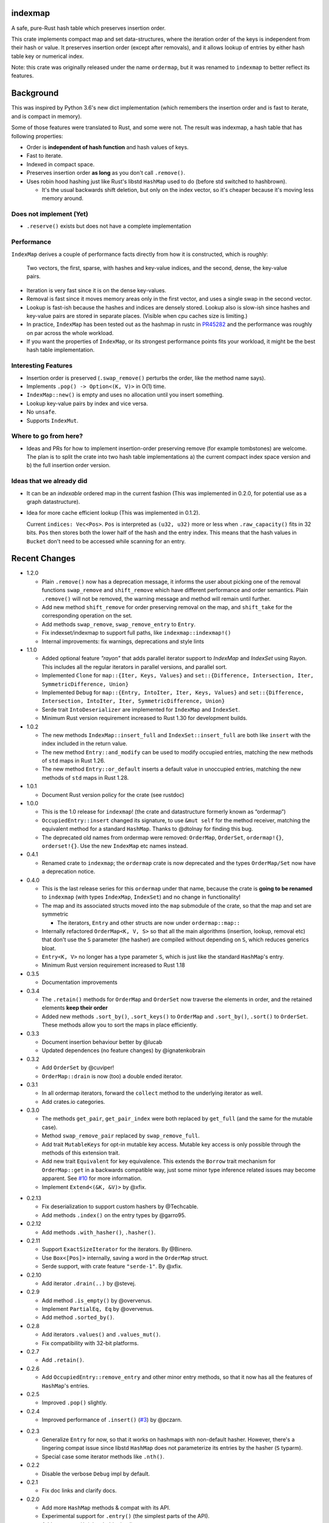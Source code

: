 indexmap
========

|build_status|_ |crates|_ |docs|_ |rustc|_

.. |crates| image:: https://img.shields.io/crates/v/indexmap.svg
.. _crates: https://crates.io/crates/indexmap

.. |build_status| image:: https://travis-ci.org/bluss/indexmap.svg
.. _build_status: https://travis-ci.org/bluss/indexmap

.. |docs| image:: https://docs.rs/indexmap/badge.svg
.. _docs: https://docs.rs/indexmap

.. |rustc| image:: https://img.shields.io/badge/rust-1.18%2B-orange.svg
.. _rustc: https://img.shields.io/badge/rust-1.18%2B-orange.svg

A safe, pure-Rust hash table which preserves insertion order.

This crate implements compact map and set data-structures,
where the iteration order of the keys is independent from their hash or
value. It preserves insertion order (except after removals), and it
allows lookup of entries by either hash table key or numerical index.

Note: this crate was originally released under the name ``ordermap``,
but it was renamed to ``indexmap`` to better reflect its features.

Background
==========

This was inspired by Python 3.6's new dict implementation (which remembers
the insertion order and is fast to iterate, and is compact in memory).

Some of those features were translated to Rust, and some were not. The result
was indexmap, a hash table that has following properties:

- Order is **independent of hash function** and hash values of keys.
- Fast to iterate.
- Indexed in compact space.
- Preserves insertion order **as long** as you don't call ``.remove()``.
- Uses robin hood hashing just like Rust's libstd ``HashMap`` used to do
  (before std switched to hashbrown).

  - It's the usual backwards shift deletion, but only on the index vector, so
    it's cheaper because it's moving less memory around.

Does not implement (Yet)
------------------------

- ``.reserve()`` exists but does not have a complete implementation

Performance
-----------

``IndexMap`` derives a couple of performance facts directly from how it is constructed,
which is roughly:

  Two vectors, the first, sparse, with hashes and key-value indices, and the
  second, dense, the key-value pairs.

- Iteration is very fast since it is on the dense key-values.
- Removal is fast since it moves memory areas only in the first vector,
  and uses a single swap in the second vector.
- Lookup is fast-ish because the hashes and indices are densely stored.
  Lookup also is slow-ish since hashes and key-value pairs are stored in
  separate places. (Visible when cpu caches size is limiting.)

- In practice, ``IndexMap`` has been tested out as the hashmap in rustc in PR45282_ and
  the performance was roughly on par across the whole workload. 
- If you want the properties of ``IndexMap``, or its strongest performance points
  fits your workload, it might be the best hash table implementation.

.. _PR45282: https://github.com/rust-lang/rust/pull/45282

Interesting Features
--------------------

- Insertion order is preserved (``.swap_remove()`` perturbs the order, like the method name says).
- Implements ``.pop() -> Option<(K, V)>`` in O(1) time.
- ``IndexMap::new()`` is empty and uses no allocation until you insert something.
- Lookup key-value pairs by index and vice versa.
- No ``unsafe``.
- Supports ``IndexMut``.


Where to go from here?
----------------------

- Ideas and PRs for how to implement insertion-order preserving remove (for example tombstones)
  are welcome. The plan is to split the crate into two hash table implementations
  a) the current compact index space version and b) the full insertion order version.


Ideas that we already did
-------------------------

- It can be an *indexable* ordered map in the current fashion
  (This was implemented in 0.2.0, for potential use as a graph datastructure).

- Idea for more cache efficient lookup (This was implemented in 0.1.2).

  Current ``indices: Vec<Pos>``. ``Pos`` is interpreted as ``(u32, u32)`` more
  or less when ``.raw_capacity()`` fits in 32 bits. ``Pos`` then stores both the lower
  half of the hash and the entry index.
  This means that the hash values in ``Bucket`` don't need to be accessed
  while scanning for an entry.


Recent Changes
==============

- 1.2.0

  - Plain ``.remove()`` now has a deprecation message, it informs the user
    about picking one of the removal functions ``swap_remove`` and ``shift_remove``
    which have different performance and order semantics.
    Plain ``.remove()`` will not be removed, the warning message and method
    will remain until further.

  - Add new method ``shift_remove`` for order preserving removal on the map,
    and ``shift_take`` for the corresponding operation on the set.

  - Add methods ``swap_remove``, ``swap_remove_entry`` to ``Entry``.

  - Fix indexset/indexmap to support full paths, like ``indexmap::indexmap!()``

  - Internal improvements: fix warnings, deprecations and style lints

- 1.1.0

  - Added optional feature `"rayon"` that adds parallel iterator support
    to `IndexMap` and `IndexSet` using Rayon. This includes all the regular
    iterators in parallel versions, and parallel sort.

  - Implemented ``Clone`` for ``map::{Iter, Keys, Values}`` and
    ``set::{Difference, Intersection, Iter, SymmetricDifference, Union}``

  - Implemented ``Debug`` for ``map::{Entry, IntoIter, Iter, Keys, Values}`` and
    ``set::{Difference, Intersection, IntoIter, Iter, SymmetricDifference, Union}``

  - Serde trait ``IntoDeserializer`` are implemented for ``IndexMap`` and ``IndexSet``.

  - Minimum Rust version requirement increased to Rust 1.30 for development builds.

- 1.0.2

  - The new methods ``IndexMap::insert_full`` and ``IndexSet::insert_full`` are
    both like ``insert`` with the index included in the return value.

  - The new method ``Entry::and_modify`` can be used to modify occupied
    entries, matching the new methods of ``std`` maps in Rust 1.26.

  - The new method ``Entry::or_default`` inserts a default value in unoccupied
    entries, matching the new methods of ``std`` maps in Rust 1.28.

- 1.0.1

  - Document Rust version policy for the crate (see rustdoc)

- 1.0.0

  - This is the 1.0 release for ``indexmap``! (the crate and datastructure
    formerly known as “ordermap”)
  - ``OccupiedEntry::insert`` changed its signature, to use ``&mut self`` for
    the method receiver, matching the equivalent method for a standard
    ``HashMap``.  Thanks to @dtolnay for finding this bug.
  - The deprecated old names from ordermap were removed: ``OrderMap``,
    ``OrderSet``, ``ordermap!{}``, ``orderset!{}``. Use the new ``IndexMap``
    etc names instead.

- 0.4.1

  - Renamed crate to ``indexmap``; the ``ordermap`` crate is now deprecated
    and the types ``OrderMap/Set`` now have a deprecation notice.

- 0.4.0

  - This is the last release series for this ``ordermap`` under that name,
    because the crate is **going to be renamed** to ``indexmap`` (with types
    ``IndexMap``, ``IndexSet``) and no change in functionality!
  - The map and its associated structs moved into the ``map`` submodule of the
    crate, so that the map and set are symmetric

    + The iterators, ``Entry`` and other structs are now under ``ordermap::map::``

  - Internally refactored ``OrderMap<K, V, S>`` so that all the main algorithms
    (insertion, lookup, removal etc) that don't use the ``S`` parameter (the
    hasher) are compiled without depending on ``S``, which reduces generics bloat.

  - ``Entry<K, V>`` no longer has a type parameter ``S``, which is just like
    the standard ``HashMap``'s entry.

  - Minimum Rust version requirement increased to Rust 1.18

- 0.3.5

  - Documentation improvements

- 0.3.4

  - The ``.retain()`` methods for ``OrderMap`` and ``OrderSet`` now
    traverse the elements in order, and the retained elements **keep their order**
  - Added new methods ``.sort_by()``, ``.sort_keys()`` to ``OrderMap`` and
    ``.sort_by()``, ``.sort()`` to ``OrderSet``. These methods allow you to
    sort the maps in place efficiently.

- 0.3.3

  - Document insertion behaviour better by @lucab
  - Updated dependences (no feature changes) by @ignatenkobrain

- 0.3.2

  - Add ``OrderSet`` by @cuviper!
  - ``OrderMap::drain`` is now (too) a double ended iterator.

- 0.3.1

  - In all ordermap iterators, forward the ``collect`` method to the underlying
    iterator as well.
  - Add crates.io categories.

- 0.3.0

  - The methods ``get_pair``, ``get_pair_index`` were both replaced by
    ``get_full`` (and the same for the mutable case).
  - Method ``swap_remove_pair`` replaced by ``swap_remove_full``.
  - Add trait ``MutableKeys`` for opt-in mutable key access. Mutable key access
    is only possible through the methods of this extension trait.
  - Add new trait ``Equivalent`` for key equivalence. This extends the
    ``Borrow`` trait mechanism for ``OrderMap::get`` in a backwards compatible
    way, just some minor type inference related issues may become apparent.
    See `#10`__ for more information.
  - Implement ``Extend<(&K, &V)>`` by @xfix.

__ https://github.com/bluss/ordermap/pull/10

- 0.2.13

  - Fix deserialization to support custom hashers by @Techcable.
  - Add methods ``.index()`` on the entry types by @garro95.

- 0.2.12

  - Add methods ``.with_hasher()``, ``.hasher()``.

- 0.2.11

  - Support ``ExactSizeIterator`` for the iterators. By @Binero.
  - Use ``Box<[Pos]>`` internally, saving a word in the ``OrderMap`` struct.
  - Serde support, with crate feature ``"serde-1"``. By @xfix.

- 0.2.10

  - Add iterator ``.drain(..)`` by @stevej.

- 0.2.9

  - Add method ``.is_empty()`` by @overvenus.
  - Implement ``PartialEq, Eq`` by @overvenus.
  - Add method ``.sorted_by()``.

- 0.2.8

  - Add iterators ``.values()`` and ``.values_mut()``.
  - Fix compatibility with 32-bit platforms.

- 0.2.7

  - Add ``.retain()``.

- 0.2.6

  - Add ``OccupiedEntry::remove_entry`` and other minor entry methods,
    so that it now has all the features of ``HashMap``'s entries.

- 0.2.5

  - Improved ``.pop()`` slightly.

- 0.2.4

  - Improved performance of ``.insert()`` (`#3`__) by @pczarn.

__ https://github.com/bluss/ordermap/pull/3

- 0.2.3

  - Generalize ``Entry`` for now, so that it works on hashmaps with non-default
    hasher. However, there's a lingering compat issue since libstd ``HashMap``
    does not parameterize its entries by the hasher (``S`` typarm).
  - Special case some iterator methods like ``.nth()``.

- 0.2.2

  - Disable the verbose ``Debug`` impl by default.

- 0.2.1

  - Fix doc links and clarify docs.

- 0.2.0

  - Add more ``HashMap`` methods & compat with its API.
  - Experimental support for ``.entry()`` (the simplest parts of the API).
  - Add ``.reserve()`` (placeholder impl).
  - Add ``.remove()`` as synonym for ``.swap_remove()``.
  - Changed ``.insert()`` to swap value if the entry already exists, and
    return ``Option``.
  - Experimental support as an *indexed* hash map! Added methods
    ``.get_index()``, ``.get_index_mut()``, ``.swap_remove_index()``,
    ``.get_pair_index()``, ``.get_pair_index_mut()``.

- 0.1.2

  - Implement the 32/32 split idea for ``Pos`` which improves cache utilization
    and lookup performance.

- 0.1.1

  - Initial release.
